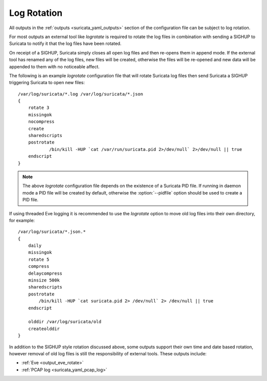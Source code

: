 Log Rotation
============

All outputs in the :ref:`outputs <suricata_yaml_outputs>` section of
the configuration file can be subject to log rotation.

For most outputs an external tool like *logrotate* is required to
rotate the log files in combination with sending a SIGHUP to Suricata
to notify it that the log files have been rotated.

On receipt of a SIGHUP, Suricata simply closes all open log files and
then re-opens them in append mode. If the external tool has renamed
any of the log files, new files will be created, otherwise the files
will be re-opened and new data will be appended to them with no
noticeable affect.

The following is an example *logrotate* configuration file that will
rotate Suricata log files then send Suricata a SIGHUP triggering
Suricata to open new files:

::

  /var/log/suricata/*.log /var/log/suricata/*.json
  {
      rotate 3
      missingok
      nocompress
      create
      sharedscripts
      postrotate
              /bin/kill -HUP `cat /var/run/suricata.pid 2>/dev/null` 2>/dev/null || true
      endscript
  }

.. note:: The above *logrotate* configuration file depends on the
          existence of a Suricata PID file. If running in daemon mode
          a PID file will be created by default, otherwise the
          :option:`--pidfile` option should be used to create a PID file.

If using threaded Eve logging it is recommended to use the *logrotate*
option to move old log files into their own directory, for example::

  /var/log/suricata/*.json.*
  {
      daily
      missingok
      rotate 5
      compress
      delaycompress
      minsize 500k
      sharedscripts
      postrotate
          /bin/kill -HUP `cat suricata.pid 2> /dev/null` 2> /dev/null || true
      endscript

      olddir /var/log/suricata/old
      createolddir
  }

In addition to the SIGHUP style rotation discussed above, some outputs
support their own time and date based rotation, however removal of old
log files is still the responsibility of external tools. These outputs
include:

- :ref:`Eve <output_eve_rotate>`
- :ref:`PCAP log <suricata_yaml_pcap_log>`
